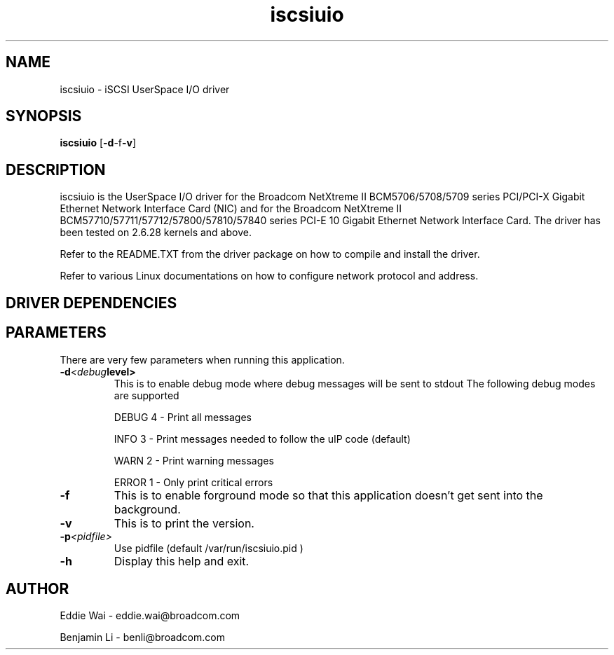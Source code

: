 .\" Copyright (c) 2010-2013 Broadcom Corporation
.\" This is free documentation; you can redistribute it and/or
.\" modify it under the terms of the GNU General Public License as
.\" published by the Free Software Foundation.
.\"
.\" bnx2.4,v 0.7.6.1g
.\"
.TH iscsiuio 8 "01/14/2013" "Broadcom Corporation"
.\"
.\" NAME part
.\"
.SH NAME
iscsiuio \- iSCSI UserSpace I/O driver
.\"
.\" SYNOPSIS part
.\"
.SH SYNOPSIS
.B iscsiuio
.RB [ -d -f -v ]
.PP
.\"
.\" DESCRIPTION part
.\"
.SH DESCRIPTION
iscsiuio is the UserSpace I/O driver for the Broadcom NetXtreme II
BCM5706/5708/5709 series PCI/PCI-X Gigabit Ethernet Network Interface Card
(NIC) and for the Broadcom NetXtreme II BCM57710/57711/57712/57800/57810/57840
series PCI-E 10 Gigabit Ethernet Network Interface Card.
The driver has been tested on 2.6.28 kernels and above.
.PP
Refer to the README.TXT from the driver package on how to
compile and install the driver.
.PP
Refer to various Linux documentations
on how to configure network protocol and address.
.\"
.\" DRIVER DEPENDENCIES part
.\"
.SH DRIVER DEPENDENCIES

.\"
.\" PARAMETER part
.\"
.SH PARAMETERS
There are very few parameters when running this application.
.TP
.BI -d <debug level>
This is to enable debug mode where debug messages will be sent to stdout
The following debug modes are supported
.P
.RS
DEBUG         4 - Print all messages
.P
INFO          3 - Print messages needed to follow the uIP code (default)
.P
WARN          2 - Print warning messages
.P
ERROR         1 - Only print critical errors
.RE
.PP
.TP
.TP
.BI -f
This is to enable forground mode so that this application doesn't get sent
into the background.
.PP
.TP
.BI -v
This is to print the version.
.PP
.TP
.BI -p <pidfile>
Use pidfile (default  /var/run/iscsiuio.pid )
.PP
.TP
.BI -h
Display this help and exit.


.\"
.\" AUTHOR part
.\"
.SH AUTHOR
Eddie Wai \- eddie.wai@broadcom.com
.P
Benjamin Li \- benli@broadcom.com
